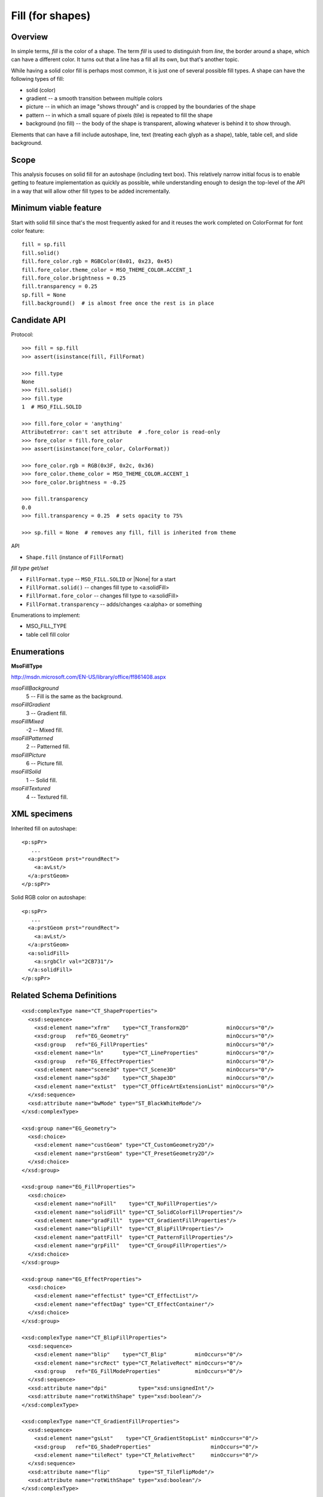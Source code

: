 
Fill (for shapes)
=================

Overview
--------

In simple terms, *fill* is the color of a shape. The term *fill* is used to
distinguish from *line*, the border around a shape, which can have a different
color. It turns out that a line has a fill all its own, but that's another
topic.

While having a solid color fill is perhaps most common, it is just one of
several possible fill types. A shape can have the following types of fill:

* solid (color)
* gradient -- a smooth transition between multiple colors
* picture -- in which an image "shows through" and is cropped by the boundaries
  of the shape
* pattern -- in which a small square of pixels (tile) is repeated to fill the
  shape
* background (no fill) -- the body of the shape is transparent, allowing
  whatever is behind it to show through.

Elements that can have a fill include autoshape, line, text (treating each
glyph as a shape), table, table cell, and slide background.


Scope
-----

This analysis focuses on solid fill for an autoshape (including text box).
This relatively narrow initial focus is to enable getting to feature
implementation as quickly as possible, while understanding enough to design the
top-level of the API in a way that will allow other fill types to be added
incrementally.


Minimum viable feature
----------------------

Start with solid fill since that's the most frequently asked for and it reuses
the work completed on ColorFormat for font color feature::

    fill = sp.fill
    fill.solid()
    fill.fore_color.rgb = RGBColor(0x01, 0x23, 0x45)
    fill.fore_color.theme_color = MSO_THEME_COLOR.ACCENT_1
    fill.fore_color.brightness = 0.25
    fill.transparency = 0.25
    sp.fill = None
    fill.background()  # is almost free once the rest is in place


Candidate API
-------------

Protocol::

    >>> fill = sp.fill
    >>> assert(isinstance(fill, FillFormat)

    >>> fill.type
    None
    >>> fill.solid()
    >>> fill.type
    1  # MSO_FILL.SOLID

    >>> fill.fore_color = 'anything'
    AttributeError: can't set attribute  # .fore_color is read-only
    >>> fore_color = fill.fore_color
    >>> assert(isinstance(fore_color, ColorFormat))

    >>> fore_color.rgb = RGB(0x3F, 0x2c, 0x36)
    >>> fore_color.theme_color = MSO_THEME_COLOR.ACCENT_1
    >>> fore_color.brightness = -0.25

    >>> fill.transparency
    0.0
    >>> fill.transparency = 0.25  # sets opacity to 75%

    >>> sp.fill = None  # removes any fill, fill is inherited from theme


API

* ``Shape.fill`` (instance of ``FillFormat``)


*fill type get/set*

* ``FillFormat.type`` -- ``MSO_FILL.SOLID`` or |None| for a start
* ``FillFormat.solid()`` -- changes fill type to <a:solidFill>
* ``FillFormat.fore_color`` -- changes fill type to <a:solidFill>
* ``FillFormat.transparency`` -- adds/changes <a:alpha> or something


Enumerations to implement:

* MSO_FILL_TYPE


* table cell fill color


Enumerations
------------

**MsoFillType**

http://msdn.microsoft.com/EN-US/library/office/ff861408.aspx

*msoFillBackground*
    5 -- Fill is the same as the background.

*msoFillGradient*
    3 -- Gradient fill.

*msoFillMixed*
    -2 -- Mixed fill.

*msoFillPatterned*
    2 -- Patterned fill.

*msoFillPicture*
    6 -- Picture fill.

*msoFillSolid*
    1 -- Solid fill.

*msoFillTextured*
    4 -- Textured fill.


XML specimens
-------------

.. highlight:: xml

Inherited fill on autoshape::

    <p:spPr>
       ...
      <a:prstGeom prst="roundRect">
        <a:avLst/>
      </a:prstGeom>
    </p:spPr>


Solid RGB color on autoshape::

    <p:spPr>
       ...
      <a:prstGeom prst="roundRect">
        <a:avLst/>
      </a:prstGeom>
      <a:solidFill>
        <a:srgbClr val="2CB731"/>
      </a:solidFill>
    </p:spPr>


Related Schema Definitions
--------------------------

::

  <xsd:complexType name="CT_ShapeProperties">
    <xsd:sequence>
      <xsd:element name="xfrm"    type="CT_Transform2D"            minOccurs="0"/>
      <xsd:group   ref="EG_Geometry"                               minOccurs="0"/>
      <xsd:group   ref="EG_FillProperties"                         minOccurs="0"/>
      <xsd:element name="ln"      type="CT_LineProperties"         minOccurs="0"/>
      <xsd:group   ref="EG_EffectProperties"                       minOccurs="0"/>
      <xsd:element name="scene3d" type="CT_Scene3D"                minOccurs="0"/>
      <xsd:element name="sp3d"    type="CT_Shape3D"                minOccurs="0"/>
      <xsd:element name="extLst"  type="CT_OfficeArtExtensionList" minOccurs="0"/>
    </xsd:sequence>
    <xsd:attribute name="bwMode" type="ST_BlackWhiteMode"/>
  </xsd:complexType>

  <xsd:group name="EG_Geometry">
    <xsd:choice>
      <xsd:element name="custGeom" type="CT_CustomGeometry2D"/>
      <xsd:element name="prstGeom" type="CT_PresetGeometry2D"/>
    </xsd:choice>
  </xsd:group>

  <xsd:group name="EG_FillProperties">
    <xsd:choice>
      <xsd:element name="noFill"    type="CT_NoFillProperties"/>
      <xsd:element name="solidFill" type="CT_SolidColorFillProperties"/>
      <xsd:element name="gradFill"  type="CT_GradientFillProperties"/>
      <xsd:element name="blipFill"  type="CT_BlipFillProperties"/>
      <xsd:element name="pattFill"  type="CT_PatternFillProperties"/>
      <xsd:element name="grpFill"   type="CT_GroupFillProperties"/>
    </xsd:choice>
  </xsd:group>

  <xsd:group name="EG_EffectProperties">
    <xsd:choice>
      <xsd:element name="effectLst" type="CT_EffectList"/>
      <xsd:element name="effectDag" type="CT_EffectContainer"/>
    </xsd:choice>
  </xsd:group>

  <xsd:complexType name="CT_BlipFillProperties">
    <xsd:sequence>
      <xsd:element name="blip"    type="CT_Blip"         minOccurs="0"/>
      <xsd:element name="srcRect" type="CT_RelativeRect" minOccurs="0"/>
      <xsd:group   ref="EG_FillModeProperties"           minOccurs="0"/>
    </xsd:sequence>
    <xsd:attribute name="dpi"          type="xsd:unsignedInt"/>
    <xsd:attribute name="rotWithShape" type="xsd:boolean"/>
  </xsd:complexType>

  <xsd:complexType name="CT_GradientFillProperties">
    <xsd:sequence>
      <xsd:element name="gsLst"    type="CT_GradientStopList" minOccurs="0"/>
      <xsd:group   ref="EG_ShadeProperties"                   minOccurs="0"/>
      <xsd:element name="tileRect" type="CT_RelativeRect"     minOccurs="0"/>
    </xsd:sequence>
    <xsd:attribute name="flip"         type="ST_TileFlipMode"/>
    <xsd:attribute name="rotWithShape" type="xsd:boolean"/>
  </xsd:complexType>

  <xsd:complexType name="CT_GroupFillProperties"/>

  <xsd:complexType name="CT_NoFillProperties"/>

  <xsd:complexType name="CT_PatternFillProperties">
    <xsd:sequence>
      <xsd:element name="fgClr" type="CT_Color" minOccurs="0"/>
      <xsd:element name="bgClr" type="CT_Color" minOccurs="0"/>
    </xsd:sequence>
    <xsd:attribute name="prst" type="ST_PresetPatternVal"/>
  </xsd:complexType>

  <xsd:complexType name="CT_SolidColorFillProperties">
    <xsd:sequence>
      <xsd:group ref="EG_ColorChoice" minOccurs="0"/>
    </xsd:sequence>
  </xsd:complexType>

  <xsd:group name="EG_ColorChoice">
    <xsd:choice>
      <xsd:element name="scrgbClr"  type="CT_ScRgbColor"/>
      <xsd:element name="srgbClr"   type="CT_SRgbColor"/>
      <xsd:element name="hslClr"    type="CT_HslColor"/>
      <xsd:element name="sysClr"    type="CT_SystemColor"/>
      <xsd:element name="schemeClr" type="CT_SchemeColor"/>
      <xsd:element name="prstClr"   type="CT_PresetColor"/>
    </xsd:choice>
  </xsd:group>


Resources
---------

* `MSDN FillFormat Object`_
* `MSDN MsoFillType Enumeration`_


.. _`MSDN FillFormat Object`:
   http://msdn.microsoft.com/en-us/library/office/ff744967.aspx

.. _`MSDN MsoFillType Enumeration`:
   http://msdn.microsoft.com/EN-US/library/office/ff861408.aspx
